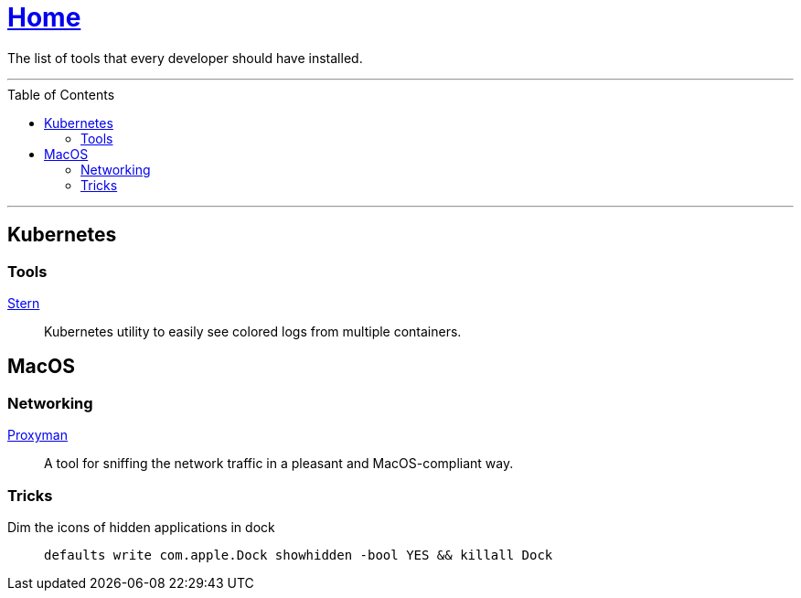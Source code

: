 :toc: macro
:stern: https://github.com/wercker/stern[Stern]
:proxyman: https://proxyman.io[Proxyman]

= link:README.adoc[Home]

The list of tools that every developer should have installed.

---

toc::[]

---

== Kubernetes

=== Tools

{stern}::
Kubernetes utility to easily see colored logs from multiple containers.

== MacOS

=== Networking

{proxyman}::
A tool for sniffing the network traffic in a pleasant and MacOS-compliant way.

=== Tricks

Dim the icons of hidden applications in dock::
`defaults write com.apple.Dock showhidden -bool YES && killall Dock`
